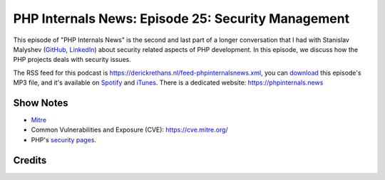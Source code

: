 PHP Internals News: Episode 25: Security Management
===================================================

.. articleMetaData::
   :Where: London, UK
   :Date: 2019-08-29 09:25 Europe/London
   :Tags: blog, php, phpinternalsnews
   :Short: pin025
   :Enclosure: media/pin-025.mp3

This episode of "PHP Internals News" is the second and last part of a longer
conversation that I had with Stanislav Malyshev (`GitHub
<https://github.com/smalyshev>`_, `LinkedIn
<http://linkedin.com/in/smalyshev>`_) about security related aspects of PHP
development. In this episode, we discuss how the PHP projects deals with
security issues.

The RSS feed for this podcast is
https://derickrethans.nl/feed-phpinternalsnews.xml, you can download_ this
episode's MP3 file, and it's available on Spotify_ and iTunes_.
There is a dedicated website: https://phpinternals.news

.. _download: /media/pin-025.mp3
.. _Spotify: https://open.spotify.com/show/1Qcd282SDWGF3FSVuG6kuB
.. _iTunes: https://itunes.apple.com/gb/podcast/php-internals-news/id1455782198?mt=2

Show Notes
----------

- `Mitre <https://www.mitre.org/>`_
- Common Vulnerabilities and Exposure (CVE): https://cve.mitre.org/
- PHP's `security pages <https://wiki.php.net/security>`_.


Credits
-------

.. credit::
   :Description: Music: Chipper Doodle v2
   :Type: Music
   :Author: Kevin MacLeod (incompetech.com) — Creative Commons: By Attribution 3.0
   :Link: https://incompetech.com/music/royalty-free/music.html
